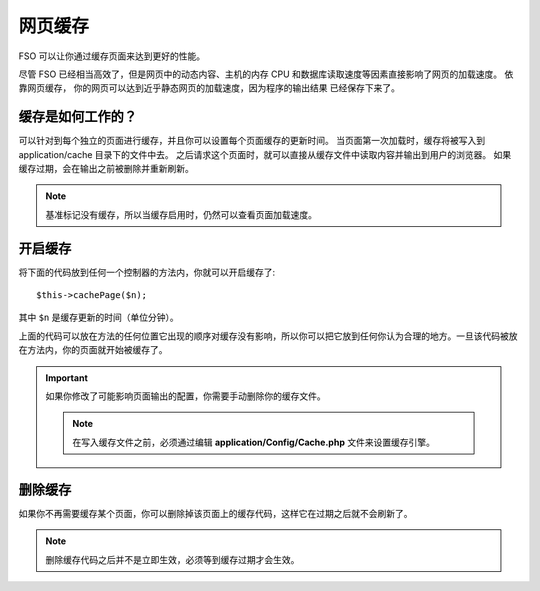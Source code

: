 ################
网页缓存
################

FSO 可以让你通过缓存页面来达到更好的性能。

尽管 FSO 已经相当高效了，但是网页中的动态内容、主机的内存 CPU 和数据库读取速度等因素直接影响了网页的加载速度。 依靠网页缓存， 你的网页可以达到近乎静态网页的加载速度，因为程序的输出结果 已经保存下来了。

缓存是如何工作的？
======================

可以针对到每个独立的页面进行缓存，并且你可以设置每个页面缓存的更新时间。 当页面第一次加载时，缓存将被写入到 application/cache 目录下的文件中去。 之后请求这个页面时，就可以直接从缓存文件中读取内容并输出到用户的浏览器。 如果缓存过期，会在输出之前被删除并重新刷新。


.. note:: 基准标记没有缓存，所以当缓存启用时，仍然可以查看页面加载速度。 

开启缓存
================

将下面的代码放到任何一个控制器的方法内，你就可以开启缓存了::

	$this->cachePage($n);

其中 ``$n`` 是缓存更新的时间（单位分钟）。


上面的代码可以放在方法的任何位置它出现的顺序对缓存没有影响，所以你可以把它放到任何你认为合理的地方。一旦该代码被放在方法内，你的页面就开始被缓存了。

.. important:: 如果你修改了可能影响页面输出的配置，你需要手动删除你的缓存文件。

 .. note:: 在写入缓存文件之前，必须通过编辑 **application/Config/Cache.php** 文件来设置缓存引擎。

删除缓存
===============

如果你不再需要缓存某个页面，你可以删除掉该页面上的缓存代码，这样它在过期之后就不会刷新了。

.. note:: 删除缓存代码之后并不是立即生效，必须等到缓存过期才会生效。
